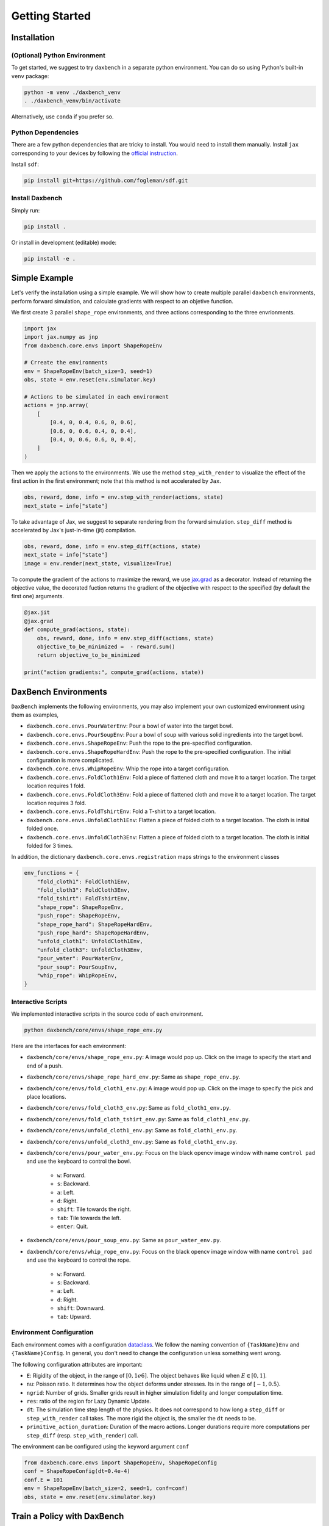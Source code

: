 Getting Started
===============

Installation
------------

(Optional) Python Environment
.............................

To get started, we suggest to try ``daxbench`` in a separate python environment.
You can do so using Python's built-in ``venv`` package:

.. code:: sh

    python -m venv ./daxbench_venv
    . ./daxbench_venv/bin/activate

Alternatively, use ``conda`` if you prefer so.

Python Dependencies
...................

There are a few python dependencies that are tricky to install. You would need
to install them manually. Install ``jax`` corresponding to your devices by
following the `official instruction <https://github.com/google/jax#installation>`_.

Install ``sdf``:

.. code:: sh

    pip install git+https://github.com/fogleman/sdf.git


Install Daxbench
................

Simply run:

.. code:: sh

    pip install .

Or install in development (editable) mode:

.. code:: sh

    pip install -e .

Simple Example
--------------

Let's verify the installation using a simple example. We will show how to create
multiple parallel ``daxbench`` environments, perform forward simulation, and
calculate gradients with respect to an objetive function.

We first create 3 parallel ``shape_rope`` environments, and three actions
corresponding to the three envrionments.

.. code:: python

    import jax
    import jax.numpy as jnp
    from daxbench.core.envs import ShapeRopeEnv

    # Crreate the environments
    env = ShapeRopeEnv(batch_size=3, seed=1)
    obs, state = env.reset(env.simulator.key)

    # Actions to be simulated in each environment
    actions = jnp.array(
        [
            [0.4, 0, 0.4, 0.6, 0, 0.6],
            [0.6, 0, 0.6, 0.4, 0, 0.4],
            [0.4, 0, 0.6, 0.6, 0, 0.4],
        ]
    )

Then we apply the actions to the environments. We use the method
``step_with_render`` to visualize the effect of the first action in the first
environment; note that this method is not accelerated by ``Jax``.

.. code:: python

    obs, reward, done, info = env.step_with_render(actions, state)
    next_state = info["state"]

To take advantage of Jax, we suggest to separate rendering from the forward
simulation. ``step_diff`` method is accelerated by Jax's just-in-time (jit)
compilation.

.. code:: python

    obs, reward, done, info = env.step_diff(actions, state)
    next_state = info["state"]
    image = env.render(next_state, visualize=True)

To compute the gradient of the actions to maximize the reward, we use `jax.grad
<https://jax.readthedocs.io/en/latest/_autosummary/jax.grad.html>`_ as a
decorator. Instead of returning the objective value, the decorated fuction
returns the gradient of the objective with respect to the specified (by default
the first one) arguments.

.. code:: python

    @jax.jit
    @jax.grad
    def compute_grad(actions, state):
        obs, reward, done, info = env.step_diff(actions, state)
        objective_to_be_minimized =  - reward.sum()
        return objective_to_be_minimized

    print("action gradients:", compute_grad(actions, state))

DaxBench Environments
---------------------

``DaxBench`` implements the following environments, you may also implement your own customized environment using them as examples,

- ``daxbench.core.envs.PourWaterEnv``: Pour a bowl of water into the target
  bowl.
- ``daxbench.core.envs.PourSoupEnv``: Pour a bowl of soup with various solid
  ingredients into the target bowl.
- ``daxbench.core.envs.ShapeRopeEnv``: Push the rope to the pre-specified
  configuration.
- ``daxbench.core.envs.ShapeRopeHardEnv``: Push the rope to the pre-specified
  configuration. The initial configuration is more complicated.
- ``daxbench.core.envs.WhipRopeEnv``: Whip the rope into a target configuration.
- ``daxbench.core.envs.FoldCloth1Env``: Fold a piece of flattened cloth and move
  it to a target location. The target location requires 1 fold.
- ``daxbench.core.envs.FoldCloth3Env``: Fold a piece of flattened cloth and move
  it to a target location. The target location requires 3 fold.
- ``daxbench.core.envs.FoldTshirtEnv``: Fold a T-shirt to a target location.
- ``daxbench.core.envs.UnfoldCloth1Env``: Flatten a piece of folded cloth to a
  target location. The cloth is initial folded once.
- ``daxbench.core.envs.UnfoldCloth3Env``: Flatten a piece of folded cloth to a
  target location. The cloth is initial folded for 3 times.

In addition, the dictionary ``daxbench.core.envs.registration`` maps
strings to the environment classes

.. code:: python

    env_functions = {
        "fold_cloth1": FoldCloth1Env,
        "fold_cloth3": FoldCloth3Env,
        "fold_tshirt": FoldTshirtEnv,
        "shape_rope": ShapeRopeEnv,
        "push_rope": ShapeRopeEnv,
        "shape_rope_hard": ShapeRopeHardEnv,
        "push_rope_hard": ShapeRopeHardEnv,
        "unfold_cloth1": UnfoldCloth1Env,
        "unfold_cloth3": UnfoldCloth3Env,
        "pour_water": PourWaterEnv,
        "pour_soup": PourSoupEnv,
        "whip_rope": WhipRopeEnv,
    }


Interactive Scripts
...................

We implemented interactive scripts in the source code of each environment.

.. code:: sh

    python daxbench/core/envs/shape_rope_env.py

Here are the interfaces for each environment:

- ``daxbench/core/envs/shape_rope_env.py``: A image would pop up. Click on the
  image to specify the start and end of a push.
- ``daxbench/core/envs/shape_rope_hard_env.py``: Same as ``shape_rope_env.py``.
- ``daxbench/core/envs/fold_cloth1_env.py``: A image would pop up. Click on the
  image to specify the pick and place locations.
- ``daxbench/core/envs/fold_cloth3_env.py``: Same as ``fold_cloth1_env.py``.
- ``daxbench/core/envs/fold_cloth_tshirt_env.py``: Same as ``fold_cloth1_env.py``.
- ``daxbench/core/envs/unfold_cloth1_env.py``: Same as ``fold_cloth1_env.py``.
- ``daxbench/core/envs/unfold_cloth3_env.py``: Same as ``fold_cloth1_env.py``.
- ``daxbench/core/envs/pour_water_env.py``: Focus on the black opencv image
  window with name ``control pad`` and use the keyboard to control the bowl.
    + ``w``: Forward.
    + ``s``: Backward.
    + ``a``: Left.
    + ``d``: Right.
    + ``shift``: Tile towards the right.
    + ``tab``: Tile towards the left.
    + ``enter``: Quit.
- ``daxbench/core/envs/pour_soup_env.py``: Same as ``pour_water_env.py``.
- ``daxbench/core/envs/whip_rope_env.py``: Focus on the black opencv image
  window with name ``control pad`` and use the keyboard to control the rope.
    + ``w``: Forward.
    + ``s``: Backward.
    + ``a``: Left.
    + ``d``: Right.
    + ``shift``: Downward.
    + ``tab``: Upward.


Environment Configuration
.........................

Each environment comes with a configuration `dataclass
<https://docs.python.org/3/library/dataclasses.html#dataclasses.dataclass>`_. We
follow the naming convention of ``{TaskName}Env`` and ``{TaskName}Config``. In
general, you don't need to change the configuration unless something went wrong.

The following configuration attributes are important:

- ``E``: Rigidity of the object, in the range of :math:`[0, 1e6]`. The object
  behaves like liquid when :math:`E \in [0, 1]`.
- ``nu``: Poisson ratio. It determines how the object deforms under stresses.
  Its in the range of :math:`[-1, 0.5)`.
- ``ngrid``: Number of grids. Smaller grids result in higher simulation fidelity
  and longer computation time.
- ``res``: ratio of the region for Lazy Dynamic Update.
- ``dt``: The simulation time step length of the physics. It does not correspond
  to how long a ``step_diff`` or ``step_with_render`` call takes. The more rigid
  the object is, the smaller the ``dt`` needs to be.
- ``primitive_action_duration``: Duration of the macro actions. Longer durations
  require more computations per ``step_diff`` (resp. ``step_with_render``) call.

The environment can be configured using the keyword argument ``conf``

.. code:: python

    from daxbench.core.envs import ShapeRopeEnv, ShapeRopeConfig
    conf = ShapeRopeConfig(dt=0.4e-4)
    conf.E = 101
    env = ShapeRopeEnv(batch_size=2, seed=1, conf=conf)
    obs, state = env.reset(env.simulator.key)

Train a Policy with DaxBench
----------------------------

When training a policy with DaxBench, consider these essential configuration attributes:

- ``env``: Environment for training and evaluation.
- ``ep_len``: Length of each episode.
- ``num_envs``: Number of environments used in training.
- ``lr``: Learning rate.
- ``gpus``: Number of GPUs for training and evaluation.
- ``seed``: Random seed for initializing training and evaluation environments, as well as policy parameters.
- ``eval_freq``: Policy evaluation frequency.
- ``max_grad_norm``: The maximum gradient to perform gradient clip. 

For example, you may use the following script to train a policy using Analytical Policy Gradient (APG) on the ``fold_cloth3`` environment with 4 environments. The policy will be trained for 2000 iterations at a learning rate of 0.0001.

.. code:: sh 

   python -m daxbench.algorithms.apg.apg \
          --env fold_cloth3 \
          --ep_len 3 \
          --num_envs 4 \
          --lr 1e-4 \
          --gpus 1 \
          --max_grad_norm 0.3 \
          --seed 0 \
          --eval_freq 20 

To see all available options and their default values, run

.. code:: sh

   python -m daxbench.algorithms.apg.apg --help
